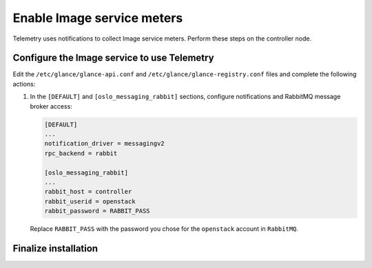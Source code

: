 Enable Image service meters
~~~~~~~~~~~~~~~~~~~~~~~~~~~

Telemetry uses notifications to collect Image service meters. Perform
these steps on the controller node.

Configure the Image service to use Telemetry
--------------------------------------------

Edit the ``/etc/glance/glance-api.conf`` and
``/etc/glance/glance-registry.conf`` files and
complete the following actions:

#. In the ``[DEFAULT]`` and ``[oslo_messaging_rabbit]`` sections,
   configure notifications and RabbitMQ message broker access:

   .. code-block:: ini

      [DEFAULT]
      ...
      notification_driver = messagingv2
      rpc_backend = rabbit

      [oslo_messaging_rabbit]
      ...
      rabbit_host = controller
      rabbit_userid = openstack
      rabbit_password = RABBIT_PASS

   Replace ``RABBIT_PASS`` with the password you chose for
   the ``openstack`` account in ``RabbitMQ``.

Finalize installation
---------------------

.. only:: obs or rdo

   #. Restart the Image service:

      .. code-block:: console

         # systemctl restart openstack-glance-api.service openstack-glance-registry.service

.. only:: ubuntu

   #. Restart the Image service:

      .. code-block:: console

         # service glance-registry restart
         # service glance-api restart
